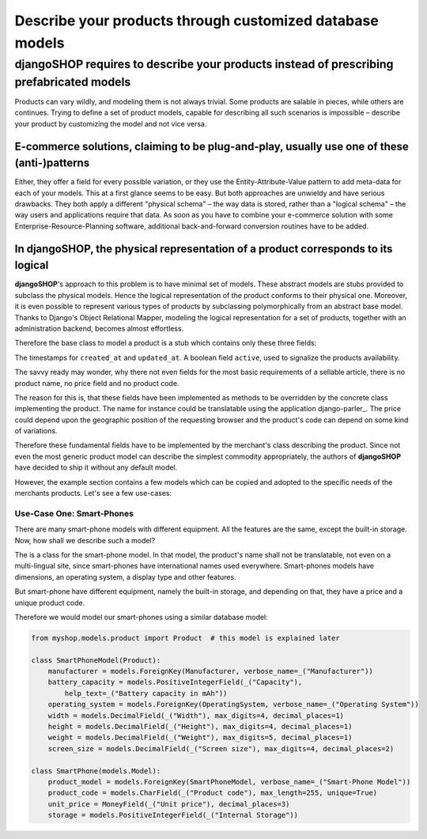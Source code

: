 =========================================================
Describe your products through customized database models
=========================================================

djangoSHOP requires to describe your products instead of prescribing prefabricated models
=========================================================================================

Products can vary wildly, and modeling them is not always trivial. Some products are salable in
pieces, while others are continues. Trying to define a set of product models, capable for describing
all such scenarios is impossible – describe your product by customizing the model and not vice
versa.


E-commerce solutions, claiming to be plug-and-play, usually use one of these (anti-)patterns
---------------------------------------------------------------------------------------------

Either, they offer a field for every possible variation, or they use the Entity-Attribute-Value
pattern to add meta-data for each of your models. This at a first glance seems to be easy. But both
approaches are unwieldy and have serious drawbacks. They both apply a different "physical schema" –
the way data is stored, rather than a "logical schema" – the way users and applications require that
data. As soon as you have to combine your e-commerce solution with some Enterprise-Resource-Planning
software, additional back-and-forward conversion routines have to be added.


In djangoSHOP, the physical representation of a product corresponds to its logical
----------------------------------------------------------------------------------

**djangoSHOP**'s approach to this problem is to have minimal set of models. These abstract models
are stubs provided to subclass the physical models. Hence the logical representation of the
product conforms to their physical one. Moreover, it is even possible to represent various types of
products by subclassing polymorphically from an abstract base model. Thanks to Django's Object
Relational Mapper, modeling the logical representation for a set of products, together with an
administration backend, becomes almost effortless. 

Therefore the base class to model a product is a stub which contains only these three fields:

The timestamps for ``created_at`` and ``updated_at``. A boolean field ``active``, used to signalize
the products availability.

The savvy ready may wonder, why there not even fields for the most basic requirements of a
sellable article, there is no product name, no price field and no product code.

The reason for this is, that these fields have been implemented as methods to be overridden by
the concrete class implementing the product. The name for instance could be translatable using
the application django-parler_. The price could depend upon the geographic position of the
requesting browser and the product's code can depend on some kind of variations.

Therefore these fundamental fields have to be implemented by the merchant's class describing the
product. Since not even the most generic product model can describe the simplest commodity
appropriately, the authors of **djangoSHOP** have decided to ship it without any default model.

However, the example section contains a few models which can be copied and adopted to the specific
needs of the merchants products. Let's see a few use-cases:


Use-Case One: Smart-Phones
..........................

There are many smart-phone models with different equipment. All the features are the same, except
the built-in storage. Now, how shall we describe such a model?

The is a class for the smart-phone model. In that model, the product's name shall not be
translatable, not even on a multi-lingual site, since smart-phones have international names used
everywhere. Smart-phones models have dimensions, an operating system, a display type and other
features.

But smart-phone have different equipment, namely the built-in storage, and depending on that, they
have a price and a unique product code.

Therefore we would model our smart-phones using a similar database model:

.. code-block:: python

	from myshop.models.product import Product  # this model is explained later
	
	class SmartPhoneModel(Product):
	    manufacturer = models.ForeignKey(Manufacturer, verbose_name=_("Manufacturer"))
	    battery_capacity = models.PositiveIntegerField(_("Capacity"),
	        help_text=_("Battery capacity in mAh"))
	    operating_system = models.ForeignKey(OperatingSystem, verbose_name=_("Operating System"))
	    width = models.DecimalField(_("Width"), max_digits=4, decimal_places=1)
	    height = models.DecimalField(_("Height"), max_digits=4, decimal_places=1)
	    weight = models.DecimalField(_("Weight"), max_digits=5, decimal_places=1)
	    screen_size = models.DecimalField(_("Screen size"), max_digits=4, decimal_places=2)

	class SmartPhone(models.Model):
	    product_model = models.ForeignKey(SmartPhoneModel, verbose_name=_("Smart-Phone Model"))
	    product_code = models.CharField(_("Product code"), max_length=255, unique=True)
	    unit_price = MoneyField(_("Unit price"), decimal_places=3)
	    storage = models.PositiveIntegerField(_("Internal Storage"))

